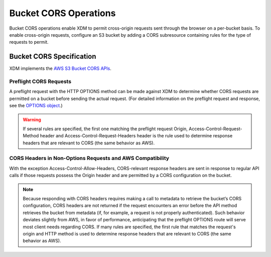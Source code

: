 Bucket CORS Operations
======================

Bucket CORS operations enable XDM   to permit cross-origin requests sent
through the browser on a per-bucket basis. To enable cross-origin
requests, configure an S3 bucket by adding a CORS subresource containing
rules for the type of requests to permit.

.. _Bucket CORS Specification:

Bucket CORS Specification
-------------------------

XDM   implements the `AWS S3 Bucket CORS APIs <http://docs.aws.amazon.com/AmazonS3/latest/dev/cors.html>`__.

Preflight CORS Requests
~~~~~~~~~~~~~~~~~~~~~~~

A preflight request with the HTTP OPTIONS method can be made against XDM   to
determine whether CORS requests are permitted on a bucket before sending
the actual request. (For detailed information on the preflight request
and response, see the `OPTIONS
object <http://docs.aws.amazon.com/AmazonS3/latest/API/RESTOPTIONSobject.html>`__.)

.. warning::

  If several rules are specified, the first one matching the preflight
  request Origin, Access-Control-Request-Method header and
  Access-Control-Request-Headers header is the rule used to determine
  response headers that are relevant to CORS (the same behavior as AWS).

CORS Headers in Non-Options Requests and AWS Compatibility
~~~~~~~~~~~~~~~~~~~~~~~~~~~~~~~~~~~~~~~~~~~~~~~~~~~~~~~~~~

With the exception Access-Control-Allow-Headers, CORS-relevant response
headers are sent in response to regular API calls if those requests
possess the Origin header and are permitted by a CORS configuration on
the bucket.

.. note::

   Because responding with CORS headers requires making a call to metadata to
   retrieve the bucket’s CORS configuration, CORS headers are not returned if
   the request encounters an error before the API method retrieves the bucket
   from metadata (if, for example, a request is not properly authenticated).
   Such behavior deviates slightly from AWS, in favor of performance,
   anticipating that the preflight OPTIONS route will serve most client needs
   regarding CORS. If many rules are specified, the first rule that matches the
   request's origin and HTTP method is used to determine response headers that
   are relevant to CORS (the same behavior as AWS).
